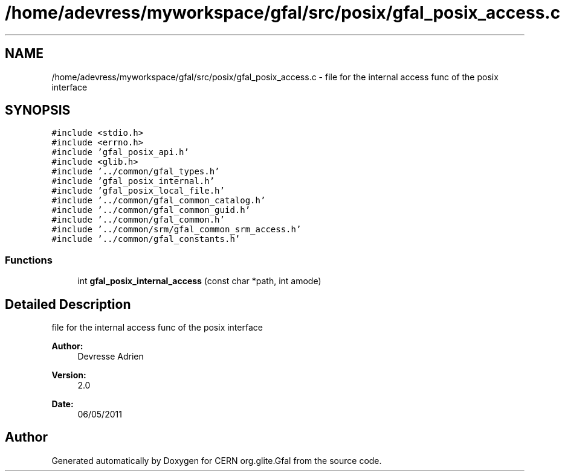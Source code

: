 .TH "/home/adevress/myworkspace/gfal/src/posix/gfal_posix_access.c" 3 "23 Jun 2011" "Version 1.90" "CERN org.glite.Gfal" \" -*- nroff -*-
.ad l
.nh
.SH NAME
/home/adevress/myworkspace/gfal/src/posix/gfal_posix_access.c \- file for the internal access func of the posix interface 
.SH SYNOPSIS
.br
.PP
\fC#include <stdio.h>\fP
.br
\fC#include <errno.h>\fP
.br
\fC#include 'gfal_posix_api.h'\fP
.br
\fC#include <glib.h>\fP
.br
\fC#include '../common/gfal_types.h'\fP
.br
\fC#include 'gfal_posix_internal.h'\fP
.br
\fC#include 'gfal_posix_local_file.h'\fP
.br
\fC#include '../common/gfal_common_catalog.h'\fP
.br
\fC#include '../common/gfal_common_guid.h'\fP
.br
\fC#include '../common/gfal_common.h'\fP
.br
\fC#include '../common/srm/gfal_common_srm_access.h'\fP
.br
\fC#include '../common/gfal_constants.h'\fP
.br

.SS "Functions"

.in +1c
.ti -1c
.RI "int \fBgfal_posix_internal_access\fP (const char *path, int amode)"
.br
.in -1c
.SH "Detailed Description"
.PP 
file for the internal access func of the posix interface 

\fBAuthor:\fP
.RS 4
Devresse Adrien 
.RE
.PP
\fBVersion:\fP
.RS 4
2.0 
.RE
.PP
\fBDate:\fP
.RS 4
06/05/2011 
.RE
.PP

.SH "Author"
.PP 
Generated automatically by Doxygen for CERN org.glite.Gfal from the source code.
